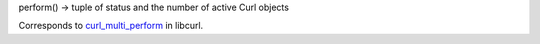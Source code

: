 perform() -> tuple of status and the number of active Curl objects

Corresponds to `curl_multi_perform`_ in libcurl.

.. _curl_multi_perform:
    https://curl.haxx.se/libcurl/c/curl_multi_perform.html
